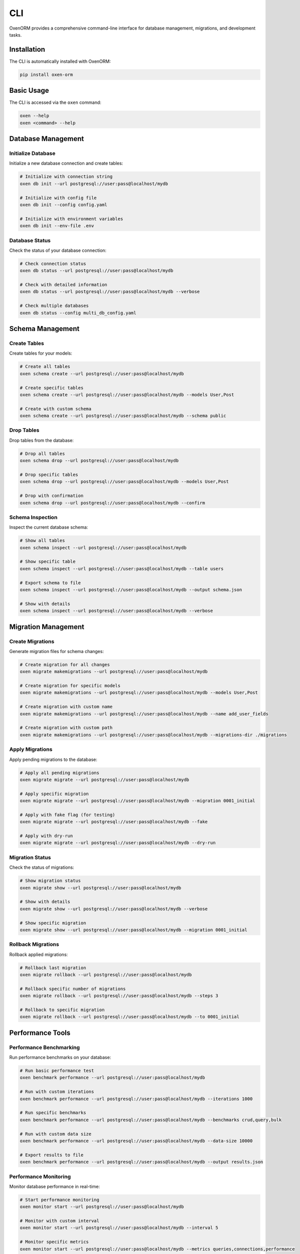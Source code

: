 .. _cli:

======
CLI
======

OxenORM provides a comprehensive command-line interface for database management, migrations, and development tasks.

Installation
===========

The CLI is automatically installed with OxenORM:

.. code-block:: bash

    pip install oxen-orm

Basic Usage
==========

The CLI is accessed via the ``oxen`` command:

.. code-block:: bash

    oxen --help
    oxen <command> --help

Database Management
==================

Initialize Database
-----------------

Initialize a new database connection and create tables:

.. code-block:: bash

    # Initialize with connection string
    oxen db init --url postgresql://user:pass@localhost/mydb
    
    # Initialize with config file
    oxen db init --config config.yaml
    
    # Initialize with environment variables
    oxen db init --env-file .env

Database Status
--------------

Check the status of your database connection:

.. code-block:: bash

    # Check connection status
    oxen db status --url postgresql://user:pass@localhost/mydb
    
    # Check with detailed information
    oxen db status --url postgresql://user:pass@localhost/mydb --verbose
    
    # Check multiple databases
    oxen db status --config multi_db_config.yaml

Schema Management
================

Create Tables
------------

Create tables for your models:

.. code-block:: bash

    # Create all tables
    oxen schema create --url postgresql://user:pass@localhost/mydb
    
    # Create specific tables
    oxen schema create --url postgresql://user:pass@localhost/mydb --models User,Post
    
    # Create with custom schema
    oxen schema create --url postgresql://user:pass@localhost/mydb --schema public

Drop Tables
-----------

Drop tables from the database:

.. code-block:: bash

    # Drop all tables
    oxen schema drop --url postgresql://user:pass@localhost/mydb
    
    # Drop specific tables
    oxen schema drop --url postgresql://user:pass@localhost/mydb --models User,Post
    
    # Drop with confirmation
    oxen schema drop --url postgresql://user:pass@localhost/mydb --confirm

Schema Inspection
----------------

Inspect the current database schema:

.. code-block:: bash

    # Show all tables
    oxen schema inspect --url postgresql://user:pass@localhost/mydb
    
    # Show specific table
    oxen schema inspect --url postgresql://user:pass@localhost/mydb --table users
    
    # Export schema to file
    oxen schema inspect --url postgresql://user:pass@localhost/mydb --output schema.json
    
    # Show with details
    oxen schema inspect --url postgresql://user:pass@localhost/mydb --verbose

Migration Management
===================

Create Migrations
----------------

Generate migration files for schema changes:

.. code-block:: bash

    # Create migration for all changes
    oxen migrate makemigrations --url postgresql://user:pass@localhost/mydb
    
    # Create migration for specific models
    oxen migrate makemigrations --url postgresql://user:pass@localhost/mydb --models User,Post
    
    # Create migration with custom name
    oxen migrate makemigrations --url postgresql://user:pass@localhost/mydb --name add_user_fields
    
    # Create migration with custom path
    oxen migrate makemigrations --url postgresql://user:pass@localhost/mydb --migrations-dir ./migrations

Apply Migrations
---------------

Apply pending migrations to the database:

.. code-block:: bash

    # Apply all pending migrations
    oxen migrate migrate --url postgresql://user:pass@localhost/mydb
    
    # Apply specific migration
    oxen migrate migrate --url postgresql://user:pass@localhost/mydb --migration 0001_initial
    
    # Apply with fake flag (for testing)
    oxen migrate migrate --url postgresql://user:pass@localhost/mydb --fake
    
    # Apply with dry-run
    oxen migrate migrate --url postgresql://user:pass@localhost/mydb --dry-run

Migration Status
---------------

Check the status of migrations:

.. code-block:: bash

    # Show migration status
    oxen migrate show --url postgresql://user:pass@localhost/mydb
    
    # Show with details
    oxen migrate show --url postgresql://user:pass@localhost/mydb --verbose
    
    # Show specific migration
    oxen migrate show --url postgresql://user:pass@localhost/mydb --migration 0001_initial

Rollback Migrations
-------------------

Rollback applied migrations:

.. code-block:: bash

    # Rollback last migration
    oxen migrate rollback --url postgresql://user:pass@localhost/mydb
    
    # Rollback specific number of migrations
    oxen migrate rollback --url postgresql://user:pass@localhost/mydb --steps 3
    
    # Rollback to specific migration
    oxen migrate rollback --url postgresql://user:pass@localhost/mydb --to 0001_initial

Performance Tools
================

Performance Benchmarking
-----------------------

Run performance benchmarks on your database:

.. code-block:: bash

    # Run basic performance test
    oxen benchmark performance --url postgresql://user:pass@localhost/mydb
    
    # Run with custom iterations
    oxen benchmark performance --url postgresql://user:pass@localhost/mydb --iterations 1000
    
    # Run specific benchmarks
    oxen benchmark performance --url postgresql://user:pass@localhost/mydb --benchmarks crud,query,bulk
    
    # Run with custom data size
    oxen benchmark performance --url postgresql://user:pass@localhost/mydb --data-size 10000
    
    # Export results to file
    oxen benchmark performance --url postgresql://user:pass@localhost/mydb --output results.json

Performance Monitoring
---------------------

Monitor database performance in real-time:

.. code-block:: bash

    # Start performance monitoring
    oxen monitor start --url postgresql://user:pass@localhost/mydb
    
    # Monitor with custom interval
    oxen monitor start --url postgresql://user:pass@localhost/mydb --interval 5
    
    # Monitor specific metrics
    oxen monitor start --url postgresql://user:pass@localhost/mydb --metrics queries,connections,performance
    
    # Export monitoring data
    oxen monitor start --url postgresql://user:pass@localhost/mydb --output monitoring.log

Development Tools
================

Interactive Shell
----------------

Start an interactive Python shell with OxenORM:

.. code-block:: bash

    # Start interactive shell
    oxen shell --url postgresql://user:pass@localhost/mydb
    
    # Start with specific models
    oxen shell --url postgresql://user:pass@localhost/mydb --models User,Post
    
    # Start with custom Python path
    oxen shell --url postgresql://user:pass@localhost/mydb --python-path ./myapp
    
    # Start with custom environment
    oxen shell --url postgresql://user:pass@localhost/mydb --env-file .env

Code Generation
--------------

Generate code templates and boilerplate:

.. code-block:: bash

    # Generate model template
    oxen generate model User --fields name:CharField,email:CharField,age:IntField
    
    # Generate migration template
    oxen generate migration add_user_fields --models User
    
    # Generate API template
    oxen generate api User --methods create,read,update,delete
    
    # Generate test template
    oxen generate test User --coverage

Data Management
==============

Data Import
-----------

Import data from various sources:

.. code-block:: bash

    # Import from CSV
    oxen data import --url postgresql://user:pass@localhost/mydb --file users.csv --model User
    
    # Import from JSON
    oxen data import --url postgresql://user:pass@localhost/mydb --file users.json --model User
    
    # Import with custom mapping
    oxen data import --url postgresql://user:pass@localhost/mydb --file users.csv --model User --mapping name:full_name,email:email_address
    
    # Import with validation
    oxen data import --url postgresql://user:pass@localhost/mydb --file users.csv --model User --validate

Data Export
-----------

Export data to various formats:

.. code-block:: bash

    # Export to CSV
    oxen data export --url postgresql://user:pass@localhost/mydb --model User --output users.csv
    
    # Export to JSON
    oxen data export --url postgresql://user:pass@localhost/mydb --model User --output users.json
    
    # Export with filters
    oxen data export --url postgresql://user:pass@localhost/mydb --model User --filter "is_active=True" --output active_users.csv
    
    # Export with custom fields
    oxen data export --url postgresql://user:pass@localhost/mydb --model User --fields name,email --output user_names.csv

Configuration
============

Configuration Files
------------------

OxenORM CLI supports configuration files:

.. code-block:: yaml

    # config.yaml
    databases:
      default:
        url: postgresql://user:pass@localhost/mydb
        pool_size: 10
        max_overflow: 20
      analytics:
        url: mysql://user:pass@localhost/analytics
        pool_size: 5
    
    logging:
      level: INFO
      format: json
      file: oxenorm.log
    
    performance:
      query_cache_ttl: 300
      connection_pool_health_check: true

Using configuration files:

.. code-block:: bash

    # Use config file
    oxen db init --config config.yaml
    
    # Use specific database from config
    oxen db status --config config.yaml --database analytics

Environment Variables
--------------------

OxenORM CLI supports environment variables:

.. code-block:: bash

    # Set database URL
    export OXENORM_DATABASE_URL="postgresql://user:pass@localhost/mydb"
    
    # Set log level
    export OXENORM_LOG_LEVEL="DEBUG"
    
    # Use environment variables
    oxen db init
    oxen db status

Command Options
==============

Global Options
-------------

All commands support these global options:

.. code-block:: bash

    --help, -h          Show help message
    --version, -v       Show version information
    --verbose, -V       Enable verbose output
    --quiet, -q         Suppress output
    --config, -c        Configuration file path
    --env-file, -e      Environment file path

Database Options
---------------

Database-related commands support:

.. code-block:: bash

    --url, -u           Database connection URL
    --database, -d      Database name (for multi-database configs)
    --timeout, -t       Connection timeout in seconds
    --pool-size, -p     Connection pool size
    --ssl-mode          SSL mode (disable, allow, prefer, require)

Output Options
-------------

Commands that produce output support:

.. code-block:: bash

    --output, -o        Output file path
    --format, -f        Output format (json, csv, table, yaml)
    --pretty, -P        Pretty-print output
    --no-color          Disable colored output

Examples
========

Complete Workflow
----------------

Here's a complete workflow example:

.. code-block:: bash

    # 1. Initialize database
    oxen db init --url postgresql://user:pass@localhost/mydb
    
    # 2. Create initial migration
    oxen migrate makemigrations --url postgresql://user:pass@localhost/mydb --name initial
    
    # 3. Apply migration
    oxen migrate migrate --url postgresql://user:pass@localhost/mydb
    
    # 4. Import initial data
    oxen data import --url postgresql://user:pass@localhost/mydb --file users.csv --model User
    
    # 5. Run performance test
    oxen benchmark performance --url postgresql://user:pass@localhost/mydb --iterations 1000
    
    # 6. Start monitoring
    oxen monitor start --url postgresql://user:pass@localhost/mydb --interval 10

Development Workflow
-------------------

Development workflow with OxenORM CLI:

.. code-block:: bash

    # 1. Start development shell
    oxen shell --url postgresql://user:pass@localhost/mydb --models User,Post
    
    # 2. Make model changes in Python shell
    # ... make changes ...
    
    # 3. Generate migration for changes
    oxen migrate makemigrations --url postgresql://user:pass@localhost/mydb --name add_user_fields
    
    # 4. Apply migration
    oxen migrate migrate --url postgresql://user:pass@localhost/mydb
    
    # 5. Test performance
    oxen benchmark performance --url postgresql://user:pass@localhost/mydb --benchmarks crud
    
    # 6. Export test data
    oxen data export --url postgresql://user:pass@localhost/mydb --model User --output test_users.csv

Production Deployment
--------------------

Production deployment workflow:

.. code-block:: bash

    # 1. Check database status
    oxen db status --url postgresql://user:pass@localhost/prod_db --verbose
    
    # 2. Apply migrations
    oxen migrate migrate --url postgresql://user:pass@localhost/prod_db
    
    # 3. Import production data
    oxen data import --url postgresql://user:pass@localhost/prod_db --file prod_data.csv --model User --validate
    
    # 4. Start monitoring
    oxen monitor start --url postgresql://user:pass@localhost/prod_db --interval 30 --output prod_monitoring.log
    
    # 5. Run performance benchmarks
    oxen benchmark performance --url postgresql://user:pass@localhost/prod_db --iterations 5000 --output prod_benchmarks.json

Troubleshooting
==============

Common Issues
------------

**Connection Issues:**

.. code-block:: bash

    # Test connection
    oxen db status --url postgresql://user:pass@localhost/mydb --verbose
    
    # Check SSL settings
    oxen db status --url postgresql://user:pass@localhost/mydb --ssl-mode require
    
    # Check timeout settings
    oxen db status --url postgresql://user:pass@localhost/mydb --timeout 30

**Migration Issues:**

.. code-block:: bash

    # Check migration status
    oxen migrate show --url postgresql://user:pass@localhost/mydb --verbose
    
    # Rollback problematic migration
    oxen migrate rollback --url postgresql://user:pass@localhost/mydb --steps 1
    
    # Fake migration (mark as applied without running)
    oxen migrate migrate --url postgresql://user:pass@localhost/mydb --fake

**Performance Issues:**

.. code-block:: bash

    # Run detailed performance test
    oxen benchmark performance --url postgresql://user:pass@localhost/mydb --iterations 10000 --verbose
    
    # Monitor in real-time
    oxen monitor start --url postgresql://user:pass@localhost/mydb --interval 5 --metrics all
    
    # Check connection pool
    oxen db status --url postgresql://user:pass@localhost/mydb --verbose

Debug Mode
----------

Enable debug mode for troubleshooting:

.. code-block:: bash

    # Enable debug logging
    export OXENORM_LOG_LEVEL="DEBUG"
    oxen db status --url postgresql://user:pass@localhost/mydb --verbose
    
    # Enable SQL logging
    export OXENORM_LOG_SQL="true"
    oxen migrate migrate --url postgresql://user:pass@localhost/mydb --verbose
    
    # Enable performance logging
    export OXENORM_LOG_PERFORMANCE="true"
    oxen benchmark performance --url postgresql://user:pass@localhost/mydb --verbose
